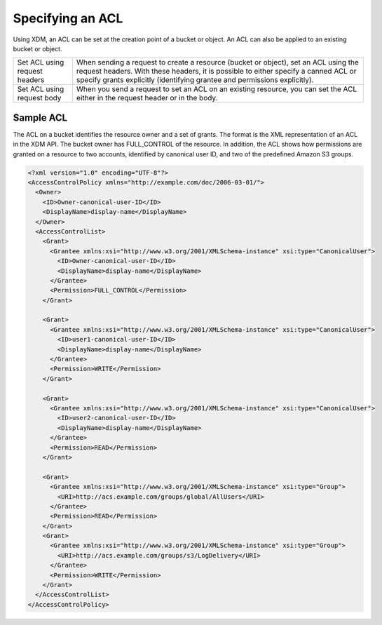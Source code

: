 Specifying an ACL
=================

Using XDM, an ACL can be set at the creation point of a bucket or object.
An ACL can also be applied to an existing bucket or object.

.. tabularcolumns:: X{0.25\textwidth}X{0.70\textwidth}
.. table::

   +--------------------------------+------------------------------------------+
   | Set ACL using request headers  | When sending a request to create a       |
   |                                | resource (bucket or object), set an ACL  |
   |                                | using the request headers. With these    |
   |                                | headers, it is possible to either        |
   |                                | specify a canned ACL or specify grants   |
   |                                | explicitly (identifying grantee and      |
   |                                | permissions explicitly).                 |
   +--------------------------------+------------------------------------------+
   | Set ACL using request body     | When you send a request to set an ACL on |
   |                                | an existing resource, you can set the    |
   |                                | ACL either in the request header or in   |
   |                                | the body.                                |
   +--------------------------------+------------------------------------------+

Sample ACL
----------

The ACL on a bucket identifies the resource owner and a set of grants.
The format is the XML representation of an ACL in the XDM   API. The bucket
owner has FULL_CONTROL of the resource. In addition, the ACL shows how
permissions are granted on a resource to two accounts, identified by
canonical user ID, and two of the predefined Amazon S3 groups.

.. code::

   <?xml version="1.0" encoding="UTF-8"?>
   <AccessControlPolicy xmlns="http://example.com/doc/2006-03-01/">
     <Owner>
       <ID>Owner-canonical-user-ID</ID>
       <DisplayName>display-name</DisplayName>
     </Owner>
     <AccessControlList>
       <Grant>
         <Grantee xmlns:xsi="http://www.w3.org/2001/XMLSchema-instance" xsi:type="CanonicalUser">
           <ID>Owner-canonical-user-ID</ID>
           <DisplayName>display-name</DisplayName>
         </Grantee>
         <Permission>FULL_CONTROL</Permission>
       </Grant>

       <Grant>
         <Grantee xmlns:xsi="http://www.w3.org/2001/XMLSchema-instance" xsi:type="CanonicalUser">
           <ID>user1-canonical-user-ID</ID>
           <DisplayName>display-name</DisplayName>
         </Grantee>
         <Permission>WRITE</Permission>
       </Grant>

       <Grant>
         <Grantee xmlns:xsi="http://www.w3.org/2001/XMLSchema-instance" xsi:type="CanonicalUser">
           <ID>user2-canonical-user-ID</ID>
           <DisplayName>display-name</DisplayName>
         </Grantee>
         <Permission>READ</Permission>
       </Grant>

       <Grant>
         <Grantee xmlns:xsi="http://www.w3.org/2001/XMLSchema-instance" xsi:type="Group">
           <URI>http://acs.example.com/groups/global/AllUsers</URI>
         </Grantee>
         <Permission>READ</Permission>
       </Grant>
       <Grant>
         <Grantee xmlns:xsi="http://www.w3.org/2001/XMLSchema-instance" xsi:type="Group">
           <URI>http://acs.example.com/groups/s3/LogDelivery</URI>
         </Grantee>
         <Permission>WRITE</Permission>
       </Grant>
     </AccessControlList>
   </AccessControlPolicy>
